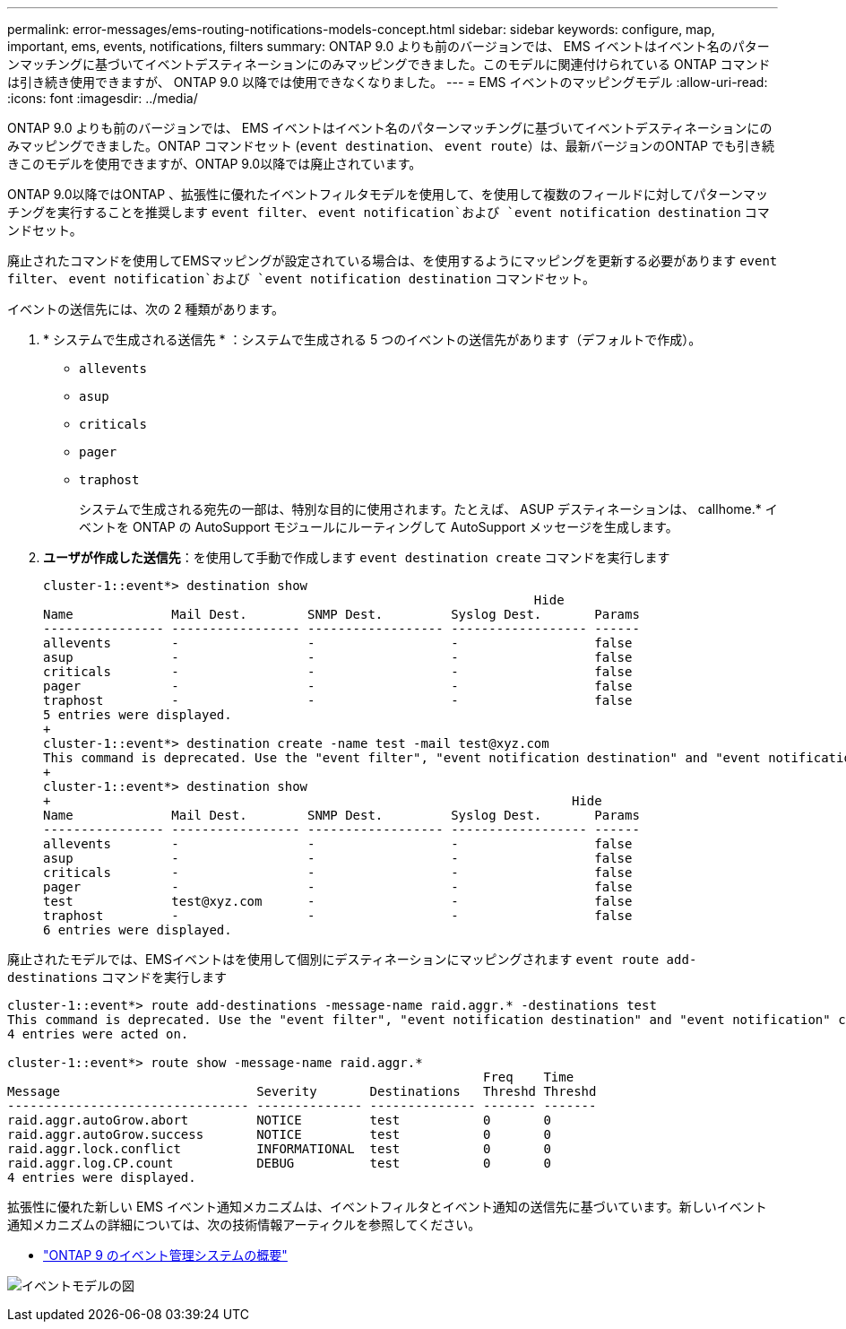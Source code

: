 ---
permalink: error-messages/ems-routing-notifications-models-concept.html 
sidebar: sidebar 
keywords: configure, map, important, ems, events, notifications, filters 
summary: ONTAP 9.0 よりも前のバージョンでは、 EMS イベントはイベント名のパターンマッチングに基づいてイベントデスティネーションにのみマッピングできました。このモデルに関連付けられている ONTAP コマンドは引き続き使用できますが、 ONTAP 9.0 以降では使用できなくなりました。 
---
= EMS イベントのマッピングモデル
:allow-uri-read: 
:icons: font
:imagesdir: ../media/


[role="lead"]
ONTAP 9.0 よりも前のバージョンでは、 EMS イベントはイベント名のパターンマッチングに基づいてイベントデスティネーションにのみマッピングできました。ONTAP コマンドセット (`event destination`、 `event route`）は、最新バージョンのONTAP でも引き続きこのモデルを使用できますが、ONTAP 9.0以降では廃止されています。

ONTAP 9.0以降ではONTAP 、拡張性に優れたイベントフィルタモデルを使用して、を使用して複数のフィールドに対してパターンマッチングを実行することを推奨します `event filter`、 `event notification`および `event notification destination` コマンドセット。

廃止されたコマンドを使用してEMSマッピングが設定されている場合は、を使用するようにマッピングを更新する必要があります `event filter`、 `event notification`および `event notification destination` コマンドセット。

イベントの送信先には、次の 2 種類があります。

. * システムで生成される送信先 * ：システムで生成される 5 つのイベントの送信先があります（デフォルトで作成）。
+
** `allevents`
** `asup`
** `criticals`
** `pager`
** `traphost`
+
システムで生成される宛先の一部は、特別な目的に使用されます。たとえば、 ASUP デスティネーションは、 callhome.* イベントを ONTAP の AutoSupport モジュールにルーティングして AutoSupport メッセージを生成します。



. *ユーザが作成した送信先*：を使用して手動で作成します `event destination create` コマンドを実行します
+
[listing]
----
cluster-1::event*> destination show
                                                                 Hide
Name             Mail Dest.        SNMP Dest.         Syslog Dest.       Params
---------------- ----------------- ------------------ ------------------ ------
allevents        -                 -                  -                  false
asup             -                 -                  -                  false
criticals        -                 -                  -                  false
pager            -                 -                  -                  false
traphost         -                 -                  -                  false
5 entries were displayed.
+
cluster-1::event*> destination create -name test -mail test@xyz.com
This command is deprecated. Use the "event filter", "event notification destination" and "event notification" commands, instead.
+
cluster-1::event*> destination show
+                                                                     Hide
Name             Mail Dest.        SNMP Dest.         Syslog Dest.       Params
---------------- ----------------- ------------------ ------------------ ------
allevents        -                 -                  -                  false
asup             -                 -                  -                  false
criticals        -                 -                  -                  false
pager            -                 -                  -                  false
test             test@xyz.com      -                  -                  false
traphost         -                 -                  -                  false
6 entries were displayed.
----


廃止されたモデルでは、EMSイベントはを使用して個別にデスティネーションにマッピングされます `event route add-destinations` コマンドを実行します

[listing]
----
cluster-1::event*> route add-destinations -message-name raid.aggr.* -destinations test
This command is deprecated. Use the "event filter", "event notification destination" and "event notification" commands, instead.
4 entries were acted on.

cluster-1::event*> route show -message-name raid.aggr.*
                                                               Freq    Time
Message                          Severity       Destinations   Threshd Threshd
-------------------------------- -------------- -------------- ------- -------
raid.aggr.autoGrow.abort         NOTICE         test           0       0
raid.aggr.autoGrow.success       NOTICE         test           0       0
raid.aggr.lock.conflict          INFORMATIONAL  test           0       0
raid.aggr.log.CP.count           DEBUG          test           0       0
4 entries were displayed.
----
拡張性に優れた新しい EMS イベント通知メカニズムは、イベントフィルタとイベント通知の送信先に基づいています。新しいイベント通知メカニズムの詳細については、次の技術情報アーティクルを参照してください。

* link:https://kb.netapp.com/Advice_and_Troubleshooting/Data_Storage_Software/ONTAP_OS/FAQ%3A_Overview_of_Event_Management_System_for_ONTAP_9["ONTAP 9 のイベント管理システムの概要"^]


image:../media/ems-event-diag.jpg["イベントモデルの図"]
